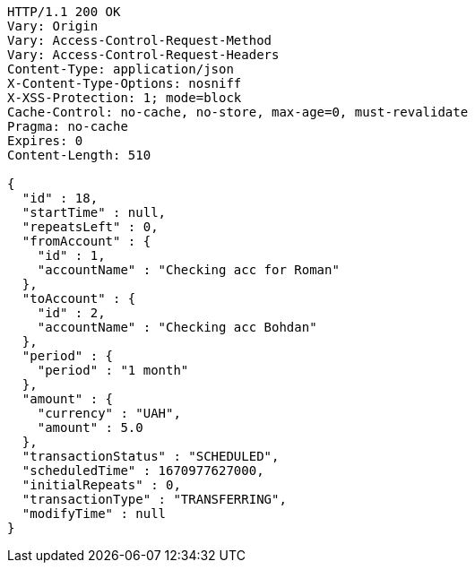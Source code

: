 [source,http,options="nowrap"]
----
HTTP/1.1 200 OK
Vary: Origin
Vary: Access-Control-Request-Method
Vary: Access-Control-Request-Headers
Content-Type: application/json
X-Content-Type-Options: nosniff
X-XSS-Protection: 1; mode=block
Cache-Control: no-cache, no-store, max-age=0, must-revalidate
Pragma: no-cache
Expires: 0
Content-Length: 510

{
  "id" : 18,
  "startTime" : null,
  "repeatsLeft" : 0,
  "fromAccount" : {
    "id" : 1,
    "accountName" : "Checking acc for Roman"
  },
  "toAccount" : {
    "id" : 2,
    "accountName" : "Checking acc Bohdan"
  },
  "period" : {
    "period" : "1 month"
  },
  "amount" : {
    "currency" : "UAH",
    "amount" : 5.0
  },
  "transactionStatus" : "SCHEDULED",
  "scheduledTime" : 1670977627000,
  "initialRepeats" : 0,
  "transactionType" : "TRANSFERRING",
  "modifyTime" : null
}
----
